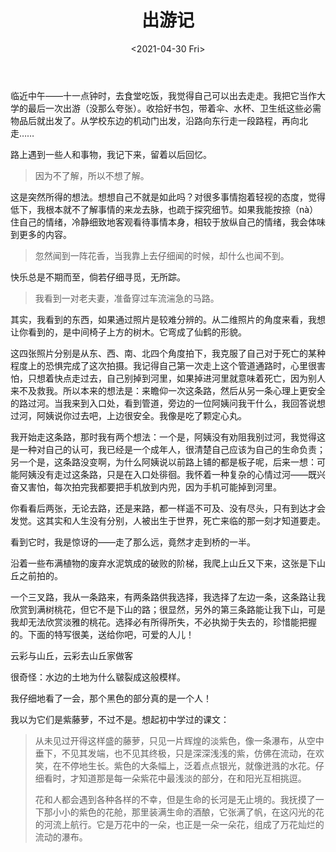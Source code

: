 #+TITLE: 出游记
#+DATE: <2021-04-30 Fri>
#+TAGS[]: 随笔

临近中午------十一点钟时，去食堂吃饭，我觉得自己可以出去走走。我把它当作大学的最后一次出游（没那么夸张）。收拾好书包，带着伞、水杯、卫生纸这些必需物品后就出发了。从学校东边的机动门出发，沿路向东行走一段路程，再向北走......

路上遇到一些人和事物，我记下来，留着以后回忆。

#+BEGIN_QUOTE
  因为不了解，所以不想了解。
#+END_QUOTE

这是突然所得的想法。想想自己不就是如此吗？对很多事情抱着轻视的态度，觉得低下，我根本就不了解事情的来龙去脉，也疏于探究细节。如果我能按捺（nà）住自己的情绪，冷静细致地客观看待事情本身，相较于放纵自己的情绪，我会体味到更多的内容。

#+BEGIN_QUOTE
  忽然闻到一阵花香，当我靠上去仔细闻的时候，却什么也闻不到。
#+END_QUOTE

快乐总是不期而至，倘若仔细寻觅，无所踪。

#+BEGIN_QUOTE
  我看到一对老夫妻，准备穿过车流湍急的马路。
#+END_QUOTE

其实，我看到的东西，如果通过照片是较难分辨的。从二维照片的角度来看，我想让你看到的，是中间椅子上方的树木。它弯成了仙鹤的形貌。

这四张照片分别是从东、西、南、北四个角度拍下，我克服了自己对于死亡的某种程度上的恐惧完成了这次拍摄。我记得自己第一次走上这个管道通路时，心里很害怕，只想着快点走过去，自己别掉到河里，如果掉进河里就意味着死亡，因为别人来不及救我。所以本来的想法是：来瞻仰一次这条路，然后从另一条心理上更安全的路过河。当我来到入口处，看到管道，旁边的一位阿姨问我干什么，我回答说想过河，阿姨说你过去吧，上边很安全。我像是吃了颗定心丸。

我开始走这条路，那时我有两个想法：一个是，阿姨没有劝阻我别过河，我觉得这是一种对自己的认可，我已经是一个成年人，很清楚自己应该为自己的生命负责；另一个是，这条路没变啊，为什么阿姨说以前路上铺的都是板子呢，后来一想：可能阿姨没有走过这条路，只是在入口处徘徊。我怀着一种复杂的心情过河------既兴奋又害怕，每次拍完我都要把手机放到内兜，因为手机可能掉到河里。

你看看后两张，无论去路，还是来路，都一样遥不可及、没有尽头，只有到达才会发觉。这其实和人生没有分别，人被出生于世界，死亡来临的那一刻才知道要走。

看到它时，我是惊讶的------走了那么远，竟然才走到桥的一半。

沿着一些布满植物的废弃水泥筑成的破败的阶梯，我爬上山丘又下来，这张是下山丘之前拍的。


一个三叉路，我从一条路来，有两条路供我选择，我选择了左边一条，这条路让我欣赏到满树桃花，但它不是下山的路；很显然，另外的第三条路能让我下山，可是我却无法欣赏淡雅的桃花。选择必有所得所失，不必执拗于失去的，珍惜能把握的。下面的特写很美，送给你吧，可爱的人儿！

云彩与山丘，云彩去山丘家做客

很奇怪：水边的土地为什么皲裂成这般模样。


我仔细地看了一会，那个黑色的部分真的是一个人！

我以为它们是紫藤萝，不过不是。想起初中学过的课文：

#+BEGIN_QUOTE
  从未见过开得这样盛的藤萝，只见一片辉煌的淡紫色，像一条瀑布，从空中垂下，不见其发端，也不见其终极，只是深深浅浅的紫，仿佛在流动，在欢笑，在不停地生长。紫色的大条幅上，泛着点点银光，就像迸溅的水花。仔细看时，才知道那是每一朵紫花中最浅淡的部分，在和阳光互相挑逗。

  花和人都会遇到各种各样的不幸，但是生命的长河是无止境的。我抚摸了一下那小小的紫色的花舱，那里装满生命的酒酿，它张满了帆，在这闪光的花的河流上航行。它是万花中的一朵，也正是一朵一朵花，组成了万花灿烂的流动的瀑布。
#+END_QUOTE
